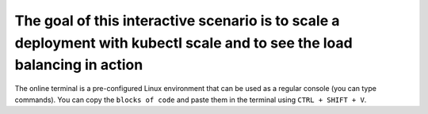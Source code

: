 The goal of this interactive scenario is to scale a deployment with kubectl scale and to see the load balancing in action
=========================================================================================================================

The online terminal is a pre-configured Linux environment that can be
used as a regular console (you can type commands). You can copy the
``blocks of code`` and paste them in the terminal using ``CTRL + SHIFT + V``.

